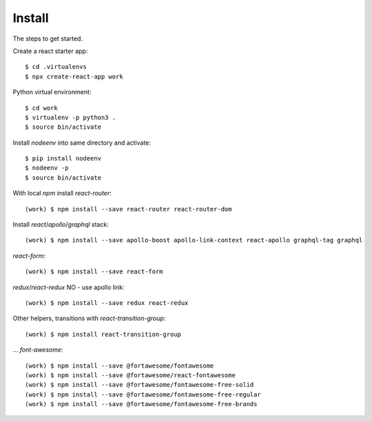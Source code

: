 Install
=======

The steps to get started.

Create a react starter app::

  $ cd .virtualenvs
  $ npx create-react-app work

Python virtual environment::

  $ cd work
  $ virtualenv -p python3 .
  $ source bin/activate

Install `nodeenv` into same directory and activate::

  $ pip install nodeenv
  $ nodeenv -p
  $ source bin/activate

With local `npm` install `react-router`::

  (work) $ npm install --save react-router react-router-dom

Install `react`/`apollo`/`graphql` stack::

  (work) $ npm install --save apollo-boost apollo-link-context react-apollo graphql-tag graphql

`react-form`::

  (work) $ npm install --save react-form

`redux`/`react-redux` NO - use apollo link::

  (work) $ npm install --save redux react-redux

Other helpers, transitions with `react-transition-group`::

  (work) $ npm install react-transition-group

... `font-awesome`::

  (work) $ npm install --save @fortawesome/fontawesome
  (work) $ npm install --save @fortawesome/react-fontawesome
  (work) $ npm install --save @fortawesome/fontawesome-free-solid
  (work) $ npm install --save @fortawesome/fontawesome-free-regular
  (work) $ npm install --save @fortawesome/fontawesome-free-brands


